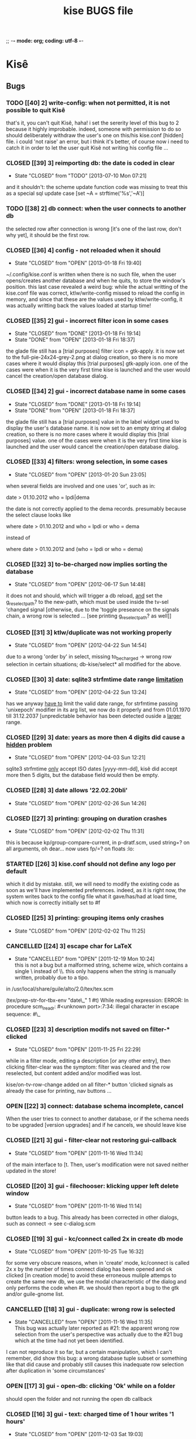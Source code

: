 ;; -*- mode: org; coding: utf-8 -*-

#+TITLE: kise BUGS file

* Kisê

** Bugs

*** TODO [[40] 2] write-config: when not permitted, it is not possible to quit Kisê

that's it, you can't quit Kisê, haha!  i set the sererity level of this bug to 2
because it highly improbable.  indeed, someone with permission to do so should
deliberately withdraw the user's one on this/his kise.conf [hidden] file.  i
could 'not raise' an error, but i think it's better, of course now i need to
catch it in order to let the user quit Kisê not writing his config file ...

*** CLOSED [[39] 3] reimporting db: the date is coded in clear
CLOSED: [2013-07-10 Mon 07:21]
- State "CLOSED"     from "TODO"       [2013-07-10 Mon 07:21]

and it shouldn't: the scheme update function code was missing to treat this as a
special sql update case [set ~A = strftime('%s','~A')]

*** TODO [[38] 2] db connect: when the user connects to another db

the selected row after connection is wrong [it's one of the last row, don't why
yet], it should be the first row.

*** CLOSED [[36] 4] config - not reloaded when it should
CLOSED: [2013-01-18 Fri 19:40]
- State "CLOSED"     from "OPEN"       [2013-01-18 Fri 19:40]

~/.config/kise.conf is written when there is no such file, when the user
opens/creates another database and when he quits, to store the window's
position. this last case revealed a weird bug: while the actual writting of the
kise.conf file was correct, ktlw/write-config missed to reload the config in
memory, and since that these are the values used by ktlw/write-config, it was
actually writting back the values loaded at startup time!

*** CLOSED [[35] 2] gui - incorrect filter icon in some cases
CLOSED: [2013-01-18 Fri 18:37]
- State "CLOSED"     from "DONE"       [2013-01-18 Fri 19:14]
- State "DONE"       from "OPEN"       [2013-01-18 Fri 18:37]

the glade file still has a [trial purposes] filter icon = gtk-apply. it is now
set to the full-pie-24x24-grey-2.png at dialog creation, so there is no more
cases where it would display this [trial purposes] gtk-apply icon. one of the
cases were when it is the very first time kise is launched and the user would
cancel the creation/open database dialog.

*** CLOSED [[34] 2] gui - incorrect database name in some cases
CLOSED: [2013-01-18 Fri 18:37]
- State "CLOSED"     from "DONE"       [2013-01-18 Fri 19:14]
- State "DONE"       from "OPEN"       [2013-01-18 Fri 18:37]

the glade file still has a [trial purposes] value in the label widget used to
display the user's database name. it is now set to an empty string at dialog
creation, so there is no more cases where it would display this [trial purposes]
value. one of the cases were when it is the very first time kise is launched and
the user would cancel the creation/open database dialog.

*** CLOSED [[33] 4] filters: wrong selection, in some cases
CLOSED: [2013-01-20 Sun 23:05]
- State "CLOSED"     from "OPEN"       [2013-01-20 Sun 23:05]

when several fields are involved and one uses 'or', such as in:

		date > 01.10.2012
		who = lpdi|dema

the date is not correctly applied to the dema records. presumably because the
select clause looks like

		where date > 01.10.2012
		  and who = lpdi
		   or who = dema

instead of

		where date > 01.10.2012 
		  and (who = lpdi or who = dema)

*** CLOSED [[32] 3] to-be-charged now implies sorting the database
CLOSED: [2012-06-17 Sun 14:48]
- State "CLOSED"     from "OPEN"       [2012-06-17 Sun 14:48]

it does not and should, which will trigger a db reload, _and_ set the
g_reselect_path? to the new-path, which must be used inside the tv-sel 'changed
signal [otherwise, due to the 'toggle preseance on the signals chain, a wrong
row is selected ... [see printing g_reselect_path? as well]]

*** CLOSED [[31] 3] ktlw/duplicate was not working properly
CLOSED: [2012-04-22 Sun 14:54]
- State "CLOSED"     from "OPEN"       [2012-04-22 Sun 14:54]

due to a wrong 'order by' in select, missing to_be_charged -> wrong row
selection in certain situations; db-kise/select* all modified for the
above.

*** CLOSED [[30] 3] date: sqlite3 strfmtime date range _limitation_
CLOSED: [2012-04-22 Sun 13:24]
- State "CLOSED"     from "OPEN"       [2012-04-22 Sun 13:24]

has we anyway _have to_ limit the valid date range, for strfmtime passing
'unixepoch' modifier in its arg list, we now do it properly and from 01.01.1970
till 31.12.2037 [unpredictable behavior has been detected ouside a _larger_
range.

*** CLOSED [[29] 3] date: years as more then 4 digits did cause a _hidden_ problem
CLOSED: [2012-04-22 Sun 12:21]
- State "CLOSED"     from "OPEN"       [2012-04-03 Sun 12:21]

sqlite3 strfmtime _only_ accept ISO dates [yyyy-mm-dd], kisê did accept more
then 5 digits, but the database field would then be empty.

*** CLOSED [[28] 3] date allows '22.02.20bli'
CLOSED: [2012-02-26 Sun 14:26]
- State "CLOSED"     from "OPEN"       [2012-02-26 Sun 14:26]

*** CLOSED [[27] 3] printing: grouping on duration crashes
CLOSED: [2012-02-02 Thu 11:31]
- State "CLOSED"     from "OPEN"       [2012-02-02 Thu 11:31]

this is because kp/group-compare-current, in p-dratf.scm, used string=? on all
arguments, oh dear...  now uses fp/=? on floats :lo:

*** STARTED [[26] 3] kise.conf should not define any logo per default

which it did by mistake.  still, we will need to modify the existing code as
soon as we'll have implemented preferences.  indeed, as it is right now, the
system writes back to the config file what it gave/has/had at load time, which
now is correctly initially set to #f

*** CLOSED [[25] 3] printing: grouping items only crashes
CLOSED: [2012-02-02 Thu 11:25]
- State "CLOSED"     from "OPEN"       [2012-02-02 Thu 11:25]

*** CANCELLED [[24] 3] escape char for LaTeX
CLOSED: [2011-12-19 Mon 10:24]
- State "CANCELLED"  from "OPEN"       [2011-12-19 Mon 10:24] \\
  this is not a bug but a malformed string, scheme wize, which contains
  a single \ instead of \\. this only happens when the string is
  manually written, probably due to a tipo.

in /usr/local/share/guile/alto/2.0/tex/tex.scm

(tex/prep-str-for-tbx-env "date\_" 1 #t)
While reading expression:
ERROR: In procedure scm_lreadr: #<unknown port>:7:34: illegal character in escape sequence: #\_

*** CLOSED [[23] 3] description modifs not saved on filter-* clicked
CLOSED: [2011-11-25 Fri 22:29]
- State "CLOSED"     from "OPEN"       [2011-11-25 Fri 22:29]

while in a filter mode, editing a description [or any other entry],
then clicking filter-clear was the symptom: filter was cleared and the
row reselected, but content added and/or modified was lost. 

kise/on-tv-row-change added on all filter-* button 'clicked signals
as already the case for printing, nav buttons ...

*** OPEN [[22] 3] connect: database schema incomplete, cancel

When the user tries to connect to another database, or if the schema needs to be
upgraded [version upgrades] and if he cancels, we should leave kise

*** CLOSED [[21] 3] gui - filter-clear not restoring gui-callback
CLOSED: [2011-11-16 Wed 11:34]
- State "CLOSED"     from "OPEN"       [2011-11-16 Wed 11:34]

of the main interface to [t. Then, user's modification were not saved
neither updated in the store!

*** CLOSED [[20] 3] gui - filechooser: klicking upper left delete window
CLOSED: [2011-11-16 Wed 11:14]
- State "CLOSED"     from "OPEN"       [2011-11-16 Wed 11:14]

button leads to a bug. This already has been corrected in other
dialogs, such as connect -> see c-dialog.scm

*** CLOSED [[19] 3] gui - kc/connect called 2x in create db mode
CLOSED: [2011-10-25 Tue 16:32]
- State "CLOSED"     from "OPEN"       [2011-10-25 Tue 16:32]

for some very obscure reasons, when in 'create' mode, kc/connect is
called 2x x by the number of times connect dialog has been opened and
ok clicked [in creation mode] to avoid these erroneous muliple attemps
to create the same new db, we use the modal characteristic of the
dialog and only performs the code when #t. we should then report a bug
to the gtk and/or guile-gnome list.

*** CANCELLED [[18] 3] gui - duplicate: wrong row is selected
CLOSED: [2011-11-16 Wed 11:35]
- State "CANCELLED"  from "OPEN"       [2011-11-16 Wed 11:35] \\
  This bug was actually later reported as #21: the apparent wrong row
  selection from the user's perspective was actually due to the #21 bug
  which at the time had not yet been identified.

I can not reproduce it so far, but a certain manipulation, which I
can't remember, did show this bug: a wrong database tuple subset or
something like that did cause and probably still causes this
inadequate row selection after duplication in 'some circumstances'

*** OPEN [[17] 3] gui - open-db: clicking 'Ok' while on a folder

should open the folder and not running the open db callback

*** CLOSED [[16] 3] gui - text: charged time of 1 hour writes '1 hours'
CLOSED: [2011-12-03 Sat 19:03]
- State "CLOSED"     from "OPEN"       [2011-12-03 Sat 19:03]

We need to use ngettext anyway, but even before that this simple case
should be corrected.

*** CLOSED [[15] 4] ktlw/delete and duplicate not calling update-totals
CLOSED: [2011-09-11 Sun 19:46] 
- State "CLOSED"     from "OPEN"       [2011-09-11 Sun 19:46]

*** CLOSED [[14] 4] are properly updated after delete
CLOSED: [2011-09-11 Sun 19:47] 
- State "CLOSED"     from "OPEN"       [2011-09-11 Sun 19:47]

Especially when deleting the only record of a selection

*** CLOSED [[13] 4] to-be-charged callback incomplete when active-filter
CLOSED: [2011-09-01 Thu 01:41] 
- State "CLOSED"     from "OPEN"       [2011-09-01 Thu 01:41]

When there is an active filter, 1. without 'to-be-charged, then
clicking one of the checkbox to set one of the record as
to-be-charged, 2. activate the to-be-charged filter condition [then
only one record remains in the list-store, 3. deselect its
to-be-charged field +> crashed the application: this is because both
to-be-charged callback [the details and the list-store] did not add
the id of the tuple to the id-set if and when there was an
active-filter.

*** CLOSED [[12] 4] clicking to-be-charged in the list-store
CLOSED: [2011-09-01 Thu 01:34] 
- State "CLOSED"     from "OPEN"       [2011-09-01 Thu 01:34]

When clicking the checkbox of another row then the active one, the
callback of the checkbox is called before the row-changed! => it is
the previously selected row that is being used and gets updated: both
the database and consequently the charged time / days status bar are
wrong.

ktlw/a-facturer-toggle-set-callback needs to be changed accordingly

*** CLOSED [     4] bad ordering [lacking 'what'] db-kise.scm 
CLOSED: [2011-07-05 Tue 12:20]
- State "CLOSED"       from "OPEN"       [2011-07-05 Tue 12:20]

I did not include 'activity' [what] in the select all ordering clause
but this [obviously] leads to a bad in memory order when several
entries are equal in terms of fields used in the list-store, which
itself leads to wrong gtk entries settings displayed values in the
detailed view.

*** CLOSED [     3] clicking a row does not update the statusbar ratio
CLOSED: [2011-08-04 Thu 17:08] 
- State "CLOSED"       from "OPEN"       [2011-08-04 Thu 17:08]

*** CLOSED [[11] 4] text filters not calling str/prep-str-for-pg
CLOSED: [2011-09-11 Sun 20:13] 
- State "CLOSED"     from "OPEN"       [2011-09-11 Sun 20:13]

*** CLOSED [[10] 4] ktlw/entry-std-cb crashed kise when old-pos was -1
CLOSED: [2011-08-25 Thu 22:52] 
- State "CLOSED"     from "OPEN"  [2011-08-25 Thu 22:53]

*** CLOSED [[9] 4] characters in date filter crashes kise
CLOSED: [2011-08-24 Wed 20:50] 
- State "CLOSED"       from "OPEN"       [2011-08-24 Wed 20:50]

*** CLOSED [[8] 4] alto.br in who and reentering who crashes kise
CLOSED: [2011-08-24 Wed 19:42] 
- State "CLOSED"       from "OPEN"       [2011-08-24 Wed 19:42]

*** CLOSED [[7] 4] a date 'only' [no operator] crashes kise
CLOSED: [2011-08-04 Thu 18:42] 
- State "CLOSED"       from "OPEN"       [2011-08-04 Thu 18:42]

*** CLOSED [[6] 3] ktlw/filter-clear should select previously selected row if possible
CLOSED: [2011-08-23 Tue 18:58] 
- State "CLOSED"       from "OPEN"       [2011-08-23 Tue 18:58]

*** CLOSED [[5] 3] ktlw/filter-apply should select previously selected row if possible
CLOSED: [2011-08-23 Tue 19:15] 
- State "CLOSED"       from "OPEN"       [2011-08-23 Tue 19:15]

*** CLOSED [[4] 3] same filter conditions should not trigger apply-filter
CLOSED: [2011-08-24 Wed 20:50] 
- State "CLOSED"       from "OPEN"       [2011-08-24 Wed 20:50]

*** CLOSED [[3] 3] empty set does not empty entry fields and combo selection
CLOSED: [2011-08-10 Wed 12:05] 
- State "CLOSED"       from "OPEN"       [2011-08-10 Wed 12:05]

*** CLOSED [[2] 3] empty set does not grey inapropriate actions
CLOSED: [2011-08-10 Wed 12:05] 
- State "CLOSED"       from "OPEN"       [2011-08-10 Wed 12:05]

*** CLOSED [[1] 3] empty set - statusbar says 'Record 1/0'
CLOSED: [2011-08-10 Wed 12:05] 
- State "CLOSED"       from "OPEN"       [2011-08-10 Wed 12:05]




** Wishlist

*** NEXT [[0] 1] nothing yet


* Severity levels

** 7 critical
 
makes unrelated software on the system (or the whole system) break, or
causes serious data loss, or introduces a security hole on systems
where you install the package.

** 6 grave

makes the package in question unusable or mostly so, or causes data
loss, or introduces a security hole allowing access to the accounts of
users who use the package.

** 5 serious

is a severe violation of Debian policy (roughly, it violates a "must"
or "required" directive), or, in the package maintainer's or release
manager's opinion, makes the package unsuitable for release.

** 4 important

a bug which has a major effect on the usability of a package, without
rendering it completely unusable to everyone.

** 3 normal

the default value, applicable to most bugs.

** 2 minor

a problem which doesn't affect the package's usefulness, and is
presumably trivial to fix.

** 1 wishlist

for any feature request, and also for any bugs that are very difficult
to fix due to major design considerations.

